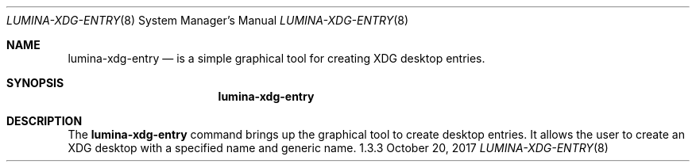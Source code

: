 .Dd October 20, 2017
.Dt LUMINA-XDG-ENTRY 8
.Os 1.3.3

.Sh NAME
.Nm lumina-xdg-entry
.Nd is a simple graphical tool for creating XDG desktop entries.

.Sh SYNOPSIS
.Nm

.Sh DESCRIPTION
The
.Nm
command brings up the graphical tool to create desktop entries.
It allows the user to create an XDG desktop with a specified name and generic name.
